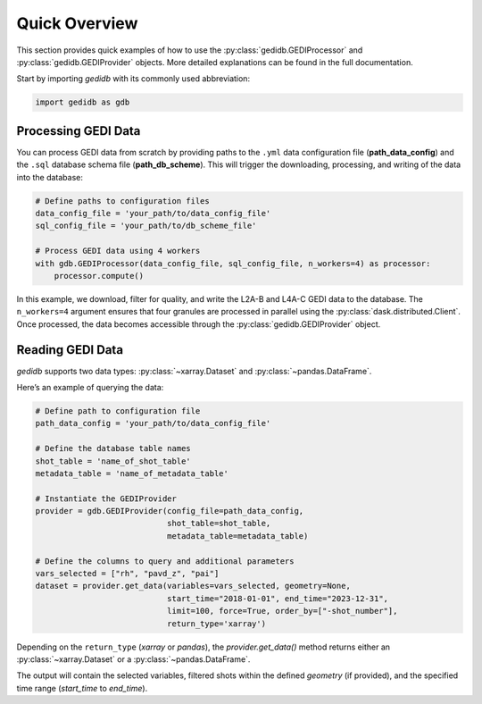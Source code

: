 ################
Quick Overview
################

This section provides quick examples of how to use the :py:class:`gedidb.GEDIProcessor` and :py:class:`gedidb.GEDIProvider` objects. More detailed explanations can be found in the full documentation.

Start by importing `gedidb` with its commonly used abbreviation:

.. code-block:: python

    import gedidb as gdb

Processing GEDI Data
--------------------

You can process GEDI data from scratch by providing paths to the ``.yml`` data configuration file (**path_data_config**) and the ``.sql`` database schema file (**path_db_scheme**). This will trigger the downloading, processing, and writing of the data into the database:

.. code-block:: python

    # Define paths to configuration files
    data_config_file = 'your_path/to/data_config_file'
    sql_config_file = 'your_path/to/db_scheme_file'
    
    # Process GEDI data using 4 workers
    with gdb.GEDIProcessor(data_config_file, sql_config_file, n_workers=4) as processor:
        processor.compute()

In this example, we download, filter for quality, and write the L2A-B and L4A-C GEDI data to the database. The ``n_workers=4`` argument ensures that four granules are processed in parallel using the :py:class:`dask.distributed.Client`. Once processed, the data becomes accessible through the :py:class:`gedidb.GEDIProvider` object.

Reading GEDI Data
-----------------

`gedidb` supports two data types: :py:class:`~xarray.Dataset` and :py:class:`~pandas.DataFrame`.

Here’s an example of querying the data:

.. code-block:: python

    # Define path to configuration file
    path_data_config = 'your_path/to/data_config_file'

    # Define the database table names
    shot_table = 'name_of_shot_table'
    metadata_table = 'name_of_metadata_table'
    
    # Instantiate the GEDIProvider
    provider = gdb.GEDIProvider(config_file=path_data_config,
                                shot_table=shot_table,
                                metadata_table=metadata_table)

    # Define the columns to query and additional parameters
    vars_selected = ["rh", "pavd_z", "pai"]
    dataset = provider.get_data(variables=vars_selected, geometry=None, 
                                start_time="2018-01-01", end_time="2023-12-31", 
                                limit=100, force=True, order_by=["-shot_number"], 
                                return_type='xarray')

Depending on the ``return_type`` (`xarray` or `pandas`), the `provider.get_data()` method returns either an :py:class:`~xarray.Dataset` or a :py:class:`~pandas.DataFrame`. 

The output will contain the selected variables, filtered shots within the defined `geometry` (if provided), and the specified time range (`start_time` to `end_time`).
